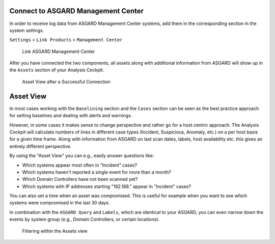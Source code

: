 .. Index:: Management Center Integration

Connect to ASGARD Management Center
-----------------------------------

In order to receive log data from ASGARD Management Center systems, add
them in the corresponding section in the system settings.

``Settings`` > ``Link Products`` > ``Management Center``

.. figure:: ../images/cockpit_link_asgard_mc.png
   :alt: Link ASGARD Management Center

   Link ASGARD Management Center

After you have connected the two components, all assets along with additional
information from ASGARD will show up in the ``Assets`` section of your Analysis
Cockpit.

.. figure:: ../images/cockpit_assets.png
   :alt: Asset View after a Successful Connection

   Asset View after a Successful Connection

Asset View
----------

In most cases working with the ``Baselining`` section and the ``Cases`` section
can be seen as the best practice approach for setting baselines and
dealing with alerts and warnings.

However, in some cases it makes sense to change perspective and rather
go for a host centric approach. The Analysis Cockpit will calculate
numbers of lines in different case types (Incident, Suspicious, Anomaly,
etc.) on a per host basis for a given time frame. Along with information
from ASGARD on last scan dates, labels, host availability etc. this
gives an entirely different perspective.

By using the "Asset View" you can e.g., easily answer questions like:

-  Which systems appear most often in “Incident” cases?
-  Which systems haven't reported a single event for more than a month?
-  Which Domain Controllers have not been scanned yet?
-  Which systems with IP addresses starting "192.168." appear in
   "Incident" cases?

You can also set a time when an asset was compromised. This is useful
for example when you want to see which systems were compromised in the
last 30 days.

In combination with the ``ASGARD Query`` and ``Labels``, which are identical
to your ASGARD, you can even narrow down the events by system group
(e.g., Domain Controllers, or certain locations).

.. figure:: ../images/cockpit_asset_query.png
   :alt: Filtering within the Assets View 

   Filtering within the Assets view
